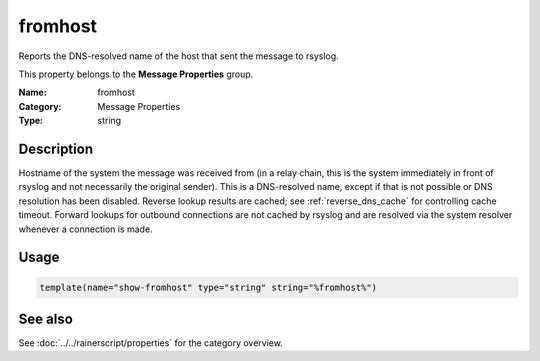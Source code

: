.. _prop-message-fromhost:
.. _properties.message.fromhost:

fromhost
========

.. index::
   single: properties; fromhost
   single: fromhost

.. summary-start

Reports the DNS-resolved name of the host that sent the message to rsyslog.

.. summary-end

This property belongs to the **Message Properties** group.

:Name: fromhost
:Category: Message Properties
:Type: string

Description
-----------
Hostname of the system the message was received from (in a relay chain, this
is the system immediately in front of rsyslog and not necessarily the original
sender). This is a DNS-resolved name, except if that is not possible or DNS
resolution has been disabled. Reverse lookup results are cached; see
:ref:`reverse_dns_cache` for controlling cache timeout. Forward lookups for
outbound connections are not cached by rsyslog and are resolved via the system
resolver whenever a connection is made.

Usage
-----
.. _properties.message.fromhost-usage:

.. code-block:: rsyslog

   template(name="show-fromhost" type="string" string="%fromhost%")

See also
--------
See :doc:`../../rainerscript/properties` for the category overview.
